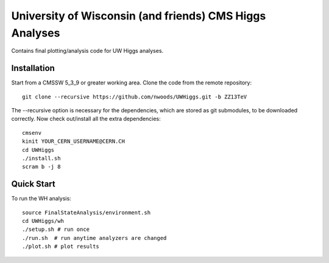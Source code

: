 University of Wisconsin (and friends) CMS Higgs Analyses
========================================================

Contains final plotting/analysis code for UW Higgs analyses.

Installation
------------

Start from a CMSSW 5_3_9 or greater working area.
Clone the code from the remote repository::

   git clone --recursive https://github.com/nwoods/UWHiggs.git -b ZZ13TeV

The --recursive option is necessary for the dependencies, which are stored as
git submodules, to be downloaded correctly.  Now check out/install all the
extra dependencies::

   cmsenv
   kinit YOUR_CERN_USERNAME@CERN.CH 
   cd UWHiggs
   ./install.sh
   scram b -j 8


Quick Start
-----------

To run the WH analysis::
   
   source FinalStateAnalysis/environment.sh
   cd UWHiggs/wh
   ./setup.sh # run once
   ./run.sh  # run anytime analyzers are changed
   ./plot.sh # plot results

